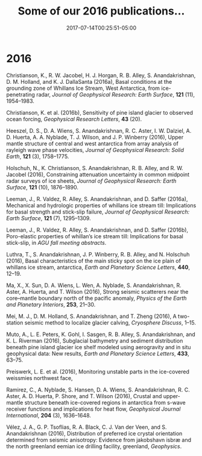 #+TITLE: Some of our 2016 publications...
#+DATE: 2017-07-14T00:25:51-05:00

* 2016
Christianson, K., R. W. Jacobel, H. J. Horgan, R. B. Alley, S.
Anandakrishnan, D. M. Holland, and K. J. DallaSanta (2016a), Basal
conditions at the grounding zone of Whillans Ice Stream, West
Antarctica, from ice-penetrating radar, /Journal of Geophysical
Research: Earth Surface/, *121* (11), 1954–1983.

Christianson, K. et al. (2016b), Sensitivity of pine island glacier to
observed ocean forcing, /Geophysical Research Letters/, *43* (20).

Heeszel, D. S., D. A. Wiens, S. Anandakrishnan, R. C. Aster, I. W.
Dalziel, A. D. Huerta, A. A. Nyblade, T. J. Wilson, and J. P. Winberry
(2016), Upper mantle structure of central and west antarctica from array
analysis of rayleigh wave phase velocities, /Journal of Geophysical
Research: Solid Earth/, *121* (3), 1758–1775.

Holschuh, N., K. Christianson, S. Anandakrishnan, R. B. Alley, and R. W.
Jacobel (2016), Constraining attenuation uncertainty in common midpoint
radar surveys of ice sheets, /Journal of Geophysical Research: Earth
Surface/, *121* (10), 1876–1890.


Leeman, J., R. Valdez, R. Alley, S. Anandakrishnan, and D. Saffer
(2016a), Mechanical and hydrologic properties of whillans ice stream
till: Implications for basal strength and stick-slip failure, /Journal
of Geophysical Research: Earth Surface/, *121* (7), 1295–1309.

Leeman, J., R. Valdez, R. Alley, S. Anandakrishnan, and D. Saffer
(2016b), Poro-elastic properties of whillan’s ice stream till:
Implications for basal stick-slip, in /AGU fall meeting abstracts/.

Luthra, T., S. Anandakrishnan, J. P. Winberry, R. B. Alley, and N.
Holschuh (2016), Basal characteristics of the main sticky spot on the
ice plain of whillans ice stream, antarctica, /Earth and Planetary
Science Letters/, *440*, 12–19.


Ma, X., X. Sun, D. A. Wiens, L. Wen, A. Nyblade, S. Anandakrishnan, R.
Aster, A. Huerta, and T. Wilson (2016), Strong seismic scatterers near
the core–mantle boundary north of the pacific anomaly, /Physics of the
Earth and Planetary Interiors/, *253*, 21–30.

Mei, M. J., D. M. Holland, S. Anandakrishnan, and T. Zheng (2016), A
two-station seismic method to localize glacier calving, /Cryosphere
Discuss/, 1–15.


Muto, A., L. E. Peters, K. Gohl, I. Sasgen, R. B. Alley, S.
Anandakrishnan, and K. L. Riverman (2016), Subglacial bathymetry and
sediment distribution beneath pine island glacier ice shelf modeled
using aerogravity and in situ geophysical data: New results, /Earth and
Planetary Science Letters/, *433*, 63–75.



Preiswerk, L. E. et al. (2016), Monitoring unstable parts in the
ice-covered weissmies northwest face,

Ramirez, C., A. Nyblade, S. Hansen, D. A. Wiens, S. Anandakrishnan, R.
C. Aster, A. D. Huerta, P. Shore, and T. Wilson (2016), Crustal and
upper-mantle structure beneath ice-covered regions in antarctica from
s-wave receiver functions and implications for heat flow, /Geophysical
Journal International/, *204* (3), 1636–1648.

Vélez, J. A., G. P. Tsoflias, R. A. Black, C. J. Van der Veen, and S.
Anandakrishnan (2016), Distribution of preferred ice crystal orientation
determined from seismic anisotropy: Evidence from jakobshavn isbræ and
the north greenland eemian ice drilling facility, greenland,
/Geophysics/.

